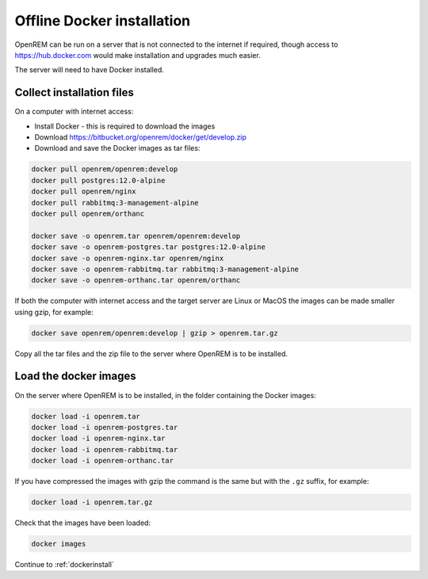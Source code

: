 ***************************
Offline Docker installation
***************************

OpenREM can be run on a server that is not connected to the internet if required, though access to
https://hub.docker.com would make installation and upgrades much easier.

The server will need to have Docker installed.

Collect installation files
==========================

On a computer with internet access:

* Install Docker - this is required to download the images
* Download https://bitbucket.org/openrem/docker/get/develop.zip
* Download and save the Docker images as tar files:

.. code-block:: none

    docker pull openrem/openrem:develop
    docker pull postgres:12.0-alpine
    docker pull openrem/nginx
    docker pull rabbitmq:3-management-alpine
    docker pull openrem/orthanc

    docker save -o openrem.tar openrem/openrem:develop
    docker save -o openrem-postgres.tar postgres:12.0-alpine
    docker save -o openrem-nginx.tar openrem/nginx
    docker save -o openrem-rabbitmq.tar rabbitmq:3-management-alpine
    docker save -o openrem-orthanc.tar openrem/orthanc

If both the computer with internet access and the target server are Linux or MacOS the images can be made smaller using
gzip, for example:

.. code-block:: none

    docker save openrem/openrem:develop | gzip > openrem.tar.gz

Copy all the tar files and the zip file to the server where OpenREM is to be installed.

Load the docker images
======================

On the server where OpenREM is to be installed, in the folder containing the Docker images:

.. code-block:: none

    docker load -i openrem.tar
    docker load -i openrem-postgres.tar
    docker load -i openrem-nginx.tar
    docker load -i openrem-rabbitmq.tar
    docker load -i openrem-orthanc.tar

If you have compressed the images with gzip the command is the same but with the ``.gz`` suffix, for example:

.. code-block:: none

    docker load -i openrem.tar.gz

Check that the images have been loaded:

.. code-block:: none

    docker images

Continue to :ref:`dockerinstall`
